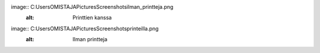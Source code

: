 image:: C:\Users\OMISTAJA\Pictures\Screenshots\ilman_printteja.png
   :alt: Printtien kanssa

image:: C:\Users\OMISTAJA\Pictures\Screenshots\printeilla.png
   :alt: Ilman printteja
